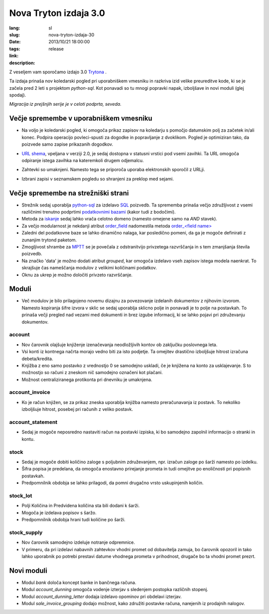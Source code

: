 Nova Tryton izdaja 3.0
#######################################################################################

:lang: sl
:slug: nova-tryton-izdaja-30
:date: 2013/10/21 18:00:00
:tags: release
:link: 
:description: 


Z veseljem vam sporočamo izdajo 3.0 `Trytona <http://www.tryton.org/>`_ .

Ta izdaja prinaša nov koledarski pogled pri uporabniškem vmesniku in
razkriva izid velike preureditve kode, ki se je začela pred 2 leti s
projektom `python-sql`.  Kot ponavadi so tu mnogi popravki napak,
izboljšave in novi moduli (glej spodaj).

`Migracija iz prejšnjih serije je v celoti podprta, seveda.`

Večje spremembe v uporabniškem vmesniku
---------------------------------------


* Na voljo je koledarski pogled, ki omogoča prikaz zapisov na
  koledarju s pomočjo datumskim polj za začetek in/ali konec. Podpira
  operacijo povleci-spusti za dogodke in popravljanje z
  dvoklikom. Pogled je optimiziran tako, da poizvede samo zapise
  prikazanih dogodkov.

  .. class:: img-rounded img-responsive
  .. image:: ../images/news/tryton_calendar_production.png
        :alt: production calendar

* `URL shema <http://doc.tryton.org/3.0/tryton/doc/usage.html#url>`_,
  vpeljana v verziji 2.0, je sedaj dostopna v statusni vrstici pod
  vsemi zavihki. Ta URL omogoča odpiranje istega zavihka na
  kateremkoli drugem odjemalcu.

  .. class:: img-rounded img-responsive
  .. image:: ../images/news/news/tryton_url.png
        :alt: url

* Zahtevki so umaknjeni. Namesto tega se priporoča uporaba
  elektronskih sporočil z URLji.

* Izbrani zapisi v seznamskem pogledu so shranjeni za preklop med
  sejami.

Večje spremembe na strežniški strani
------------------------------------

* Strežnik sedaj uporablja `python-sql
  <http://code.google.com/p/python-sql/>`_ za izdelavo `SQL
  <http://en.wikipedia.org/wiki/SQL>`_ poizvedb. Ta sprememba prinaša
  večjo združljivost z vsemi različnimi trenutno podprtimi
  `podatkovnimi bazami
  <http://sl.wikipedia.org/wiki/Podatkovna_zbirka>`_ (kakor tudi z
  bodočimi).

* Metoda za `iskanje
  <http://doc.tryton.org/3.0/trytond/doc/ref/models/fields.html#trytond.model.fields.Function.searcher>`_
  sedaj lahko vrača celotno domeno (namesto omejene samo na `AND` stavek).

* Za večjo modularnost je nekdanji atribut `order_field
  <http://doc.tryton.org/2.8/trytond/doc/ref/models/fields.html#trytond.model.fields.Field.order_field>`_
  nadomestila metoda `order_<field name>
  <http://doc.tryton.org/3.0/trytond/doc/ref/models/fields.html#ordering>`_


* Zaledni del podatkovne baze se lahko dinamično nalaga, kar
  posledično pomeni, da ga je mogoče definirati z zunanjim trytond
  paketom.

* Zmogljivost shrambe za `MPTT <http://en.wikipedia.org/wiki/MPTT>`_
  se je povečala z odstranitvijo privzetega razvrščanja in s tem
  zmanjšanja števila poizvedb.

* Na značko 'data' je možno dodati atribut `grouped`, kar omogoča
  izdelavo vseh zapisov istega modela naenkrat. To skrajšuje čas
  nameščanja modulov z velikimi količinami podatkov.

* Oknu za ukrep je možno določiti privzeto razvrščanje.

Moduli
------

* Več modulov je bilo prilagojeno novemu dizajnu za povezovanje
  izdelanih dokumentov z njihovim izvorom. Namesto kopiranja šifre
  izvora v sklic se sedaj uporablja sklicno polje in ponavadi je to
  polje na postavkah. To prinaša večji pregled nad vezami med
  dokumenti in brez izgube informacij, ki se lahko pojavi pri
  združevanju dokumentov.

account
~~~~~~~

* Nov čarovnik olajšuje knjiženje izenačevanja neodložljivih kontov ob
  zaključku poslovnega leta.
* Vsi konti iz kontnega načrta morajo vedno biti za isto podjetje. Ta
  omejitev drastično izboljšuje hitrost izračuna debeta/kredita.
* Knjižba z eno samo postavko z vrednostjo 0 se samodejno uskladi, če
  je knjižena na konto za usklajevanje. S to možnostjo so računi z
  zneskom nič samodejno označeni kot plačani.
* Možnost centraliziranega protikonta pri dnevniku je umaknjena. 

account_invoice
~~~~~~~~~~~~~~~

* Ko je račun knjižen, se za prikaz zneska uporablja knjižba namesto
  preračunavanja iz postavk. To nekoliko izboljšuje hitrost, posebej
  pri računih z veliko postavk.

account_statement
~~~~~~~~~~~~~~~~~

* Sedaj je mogoče neposredno nastaviti račun na postavki izpiska, ki
  bo samodejno zapolnil informacijo o stranki in kontu.

stock
~~~~~

* Sedaj je mogoče dobiti količino zaloge s poljubnim združevanjem,
  npr. izračun zaloge po šarži namesto po izdelku.
* Šifra popisa je predelana, da omogoča enostavno prirejanje prometa
  in tudi omejitve po enoličnosti pri popisnih postavkah.
* Predpomnilnik obdobja se lahko prilagodi, da pomni drugačno vrsto
  uskupinjenih količin.

stock_lot
~~~~~~~~~

* Polji Količina in Predvidena količina sta bili dodani k šarži.
* Mogoča je izdelava popisov s šaržo.
* Predpomnilnik obdobja hrani tudi količine po šarži.

stock_supply
~~~~~~~~~~~~

* Nov čarovnik samodejno izdeluje notranje odpremnice.
* V primeru, da pri izdelavi nabavnih zahtevkov vhodni promet od
  dobavitelja zamuja, bo čarovnik opozoril in tako lahko uporabnik po
  potrebi prestavi datume vhodnega prometa v prihodnost, drugače bo ta
  vhodni promet prezrt.

Novi moduli
-----------

* Modul `bank` določa koncept banke in bančnega računa.
* Modul `account_dunning` omogoča vodenje izterjav s sledenjem
  postopka različnih stopenj.
* Modul `account_dunning_letter` dodaja izdelavo opominov pri obdelavi
  izterjav.
* Modul `sale_invoice_grouping` dodajo možnost, kako združiti postavke
  računa, narejenih iz prodajnih nalogov.
